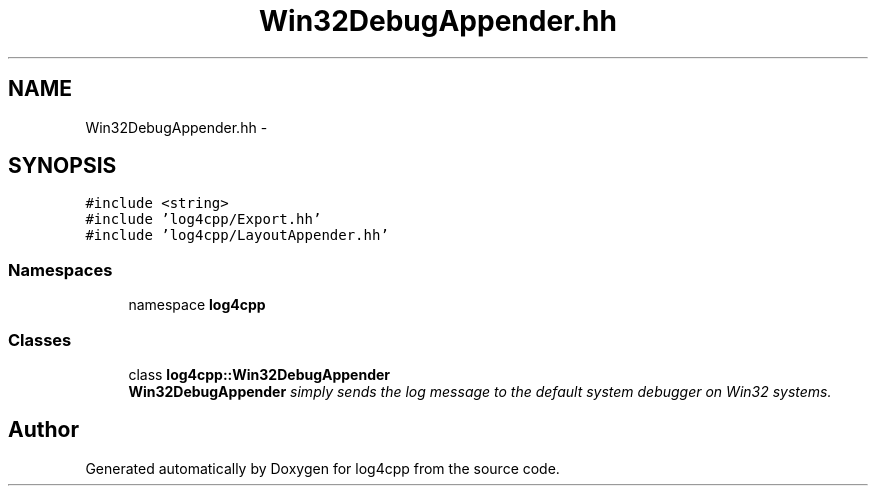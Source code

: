 .TH "Win32DebugAppender.hh" 3 "3 Oct 2012" "Version 1.0" "log4cpp" \" -*- nroff -*-
.ad l
.nh
.SH NAME
Win32DebugAppender.hh \- 
.SH SYNOPSIS
.br
.PP
\fC#include <string>\fP
.br
\fC#include 'log4cpp/Export.hh'\fP
.br
\fC#include 'log4cpp/LayoutAppender.hh'\fP
.br

.SS "Namespaces"

.in +1c
.ti -1c
.RI "namespace \fBlog4cpp\fP"
.br
.in -1c
.SS "Classes"

.in +1c
.ti -1c
.RI "class \fBlog4cpp::Win32DebugAppender\fP"
.br
.RI "\fI\fBWin32DebugAppender\fP simply sends the log message to the default system debugger on Win32 systems. \fP"
.in -1c
.SH "Author"
.PP 
Generated automatically by Doxygen for log4cpp from the source code.
